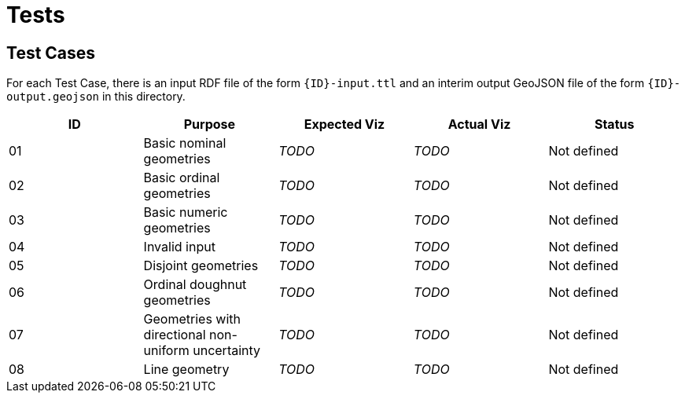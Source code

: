 = Tests


== Test Cases

For each Test Case, there is an input RDF file of the form `{ID}-input.ttl` and an interim output GeoJSON file of the form `{ID}-output.geojson` in this directory.

|===
| ID | Purpose | Expected Viz | Actual Viz | Status

| 01 | Basic nominal geometries | _TODO_ | _TODO_ | Not defined
| 02 | Basic ordinal geometries | _TODO_ | _TODO_ | Not defined
| 03 | Basic numeric geometries | _TODO_ | _TODO_ | Not defined
| 04 | Invalid input | _TODO_ | _TODO_ | Not defined
| 05 | Disjoint geometries | _TODO_ | _TODO_ | Not defined
| 06 | Ordinal doughnut geometries | _TODO_ | _TODO_ | Not defined
| 07 | Geometries with directional non-uniform uncertainty  | _TODO_ | _TODO_ | Not defined
| 08 | Line geometry | _TODO_ | _TODO_ | Not defined

|===
